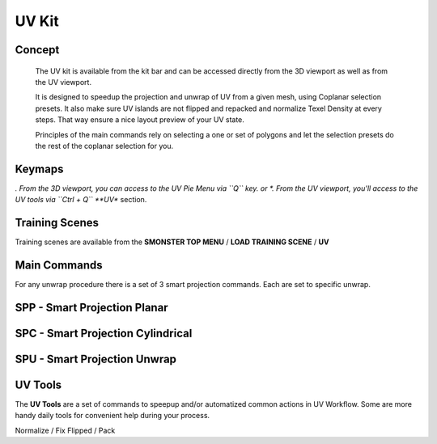 UV Kit
======

.. autosummary::
   :toctree: generated



.. _uv_basic:

Concept
-------
    
   The UV kit is available from the kit bar and can be accessed directly from the 3D viewport as well as from the UV viewport.
   
   It is designed to speedup the projection and unwrap of UV from a given mesh, using Coplanar selection presets.
   It also make sure UV islands are not flipped and repacked and normalize Texel Density at every steps. That way ensure a nice layout preview of your UV state.
   
   Principles of the main commands rely on selecting a one or set of polygons and let the selection presets do the rest of the coplanar selection for you.



.. _uv_keymaps:

Keymaps
-------

*. From the 3D viewport, you can access to the UV Pie Menu via ``Q`` key.
or
*. From the UV viewport, you'll access to the UV tools via ``Ctrl + Q`` **UV** section.



.. _trainingscene_uv:

Training Scenes
---------------

Training scenes are available from the **SMONSTER TOP MENU** / **LOAD TRAINING SCENE** / **UV**



.. _uv_maincmds:

Main Commands
-------------

For any unwrap procedure there is a set of 3 smart projection commands. Each are set to specific unwrap.

.. _uv_spp:

SPP - Smart Projection Planar
-----------------------------

.. raw:: html

   <iframe width="560" height="315" src="https://www.youtube.com/embed/I_Wt0PMOkM8" title="YouTube video player" frameborder="0" allow="accelerometer; autoplay; clipboard-write; encrypted-media; gyroscope; picture-in-picture" allowfullscreen></iframe>



.. _uv_spc:

SPC - Smart Projection Cylindrical
-----------------------------

.. raw:: html

   <iframe width="560" height="315" src="https://www.youtube.com/embed/yfzGHzaXVGo" title="YouTube video player" frameborder="0" allow="accelerometer; autoplay; clipboard-write; encrypted-media; gyroscope; picture-in-picture" allowfullscreen></iframe>



.. _uv_spu:

SPU - Smart Projection Unwrap
-----------------------------

.. raw:: html

   <iframe width="560" height="315" src="https://www.youtube.com/embed/FCKcJemxS1Q" title="YouTube video player" frameborder="0" allow="accelerometer; autoplay; clipboard-write; encrypted-media; gyroscope; picture-in-picture" allowfullscreen></iframe>



.. _uv_tools:

UV Tools
--------

The **UV Tools** are a set of commands to speepup and/or automatized common actions in UV Workflow. Some are more handy daily tools for convenient help during your process. 

Normalize / Fix Flipped / Pack
   
